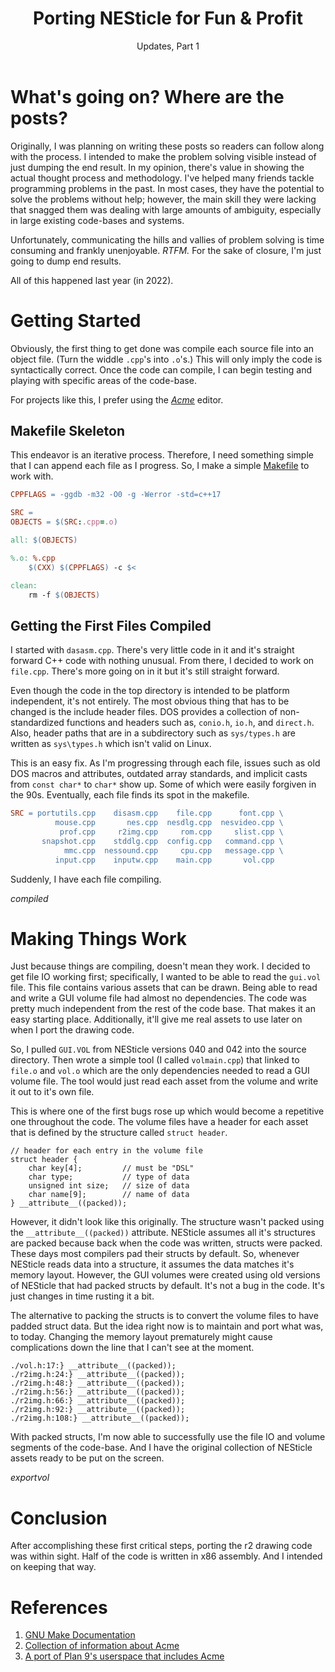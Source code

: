 #+TITLE: Porting NESticle for Fun & Profit
#+SUBTITLE: Updates, Part 1
#+OPTIONS: toc:nil num:nil
#+STARTUP: inlineimages

#+LINK: make         https://www.gnu.org/software/make/manual/html_node/index.html
#+LINK: acme         http://acme.cat-v.org/
#+LINK: plan9port    https://9fans.github.io/plan9port/

#+LINK: compiled     file:static/img/nes1_compiled.gif
#+LINK: exportvol    file:static/img/nes1_exportvol.gif

* What's going on? Where are the posts?

Originally, I was planning on writing these posts so readers can
follow along with the process. I intended to make the problem solving
visible instead of just dumping the end result. In my opinion, there's
value in showing the actual thought process and methodology. I've
helped many friends tackle programming problems in the past. In most
cases, they have the potential to solve the problems without help;
however, the main skill they were lacking that snagged them was
dealing with large amounts of ambiguity, especially in large existing
code-bases and systems.

Unfortunately, communicating the hills and vallies of problem solving
is time consuming and frankly unenjoyable. /RTFM./ For the sake of
closure, I'm just going to dump end results.

All of this happened last year (in 2022).

* Getting Started

Obviously, the first thing to get done was compile each source file
into an object file. (Turn the widdle =.cpp='s into =.o='s.) This will
only imply the code is syntactically correct. Once the code can
compile, I can begin testing and playing with specific areas of the
code-base.

For projects like this, I prefer using the [[acme][/Acme/]] editor.

** Makefile Skeleton

This endeavor is an iterative process. Therefore, I need something
simple that I can append each file as I progress. So, I make a simple
[[make][Makefile]] to work with.

#+BEGIN_SRC makefile
CPPFLAGS = -ggdb -m32 -O0 -g -Werror -std=c++17

SRC = 
OBJECTS = $(SRC:.cpp=.o)

all: $(OBJECTS)

%.o: %.cpp
	$(CXX) $(CPPFLAGS) -c $<

clean:
	rm -f $(OBJECTS)
#+END_SRC

** Getting the First Files Compiled

I started with =dasasm.cpp=. There's very little code in it and it's
straight forward C++ code with nothing unusual. From there, I decided
to work on =file.cpp=. There's more going on in it but it's still
straight forward.

Even though the code in the top directory is intended to be platform
independent, it's not entirely. The most obvious thing that has to be
changed is the include header files. DOS provides a collection of
non-standardized functions and headers such as, =conio.h=, =io.h=, and
=direct.h=. Also, header paths that are in a subdirectory such as
=sys/types.h= are written as =sys\types.h= which isn't valid on Linux.

This is an easy fix. As I'm progressing through each file, issues such
as old DOS macros and attributes, outdated array standards, and
implicit casts from =const char*= to =char*= show up. Some of which
were easily forgiven in the 90s. Eventually, each file finds its spot
in the makefile.

#+BEGIN_SRC makefile
SRC = portutils.cpp    disasm.cpp    file.cpp      font.cpp \
          mouse.cpp       nes.cpp  nesdlg.cpp  nesvideo.cpp \
           prof.cpp     r2img.cpp     rom.cpp     slist.cpp \
       snapshot.cpp    stddlg.cpp  config.cpp   command.cpp \
            mmc.cpp  nessound.cpp     cpu.cpp   message.cpp \
          input.cpp    inputw.cpp    main.cpp       vol.cpp
#+END_SRC

Suddenly, I have each file compiling.

#+CAPTION: /NESticle C++ files compiling./
#+NAME: fig:compiled
[[compiled]]

* Making Things Work

Just because things are compiling, doesn't mean they work. I decided
to get file IO working first; specifically, I wanted to be able to
read the =gui.vol= file. This file contains various assets that can be
drawn. Being able to read and write a GUI volume file had almost no
dependencies. The code was pretty much independent from the rest of
the code base. That makes it an easy starting place. Additionally,
it'll give me real assets to use later on when I port the drawing
code.

So, I pulled =GUI.VOL= from NESticle versions 040 and 042 into the
source directory. Then wrote a simple tool (I called =volmain.cpp=)
that linked to =file.o= and =vol.o= which are the only dependencies
needed to read a GUI volume file. The tool would just read each asset
from the volume and write it out to it's own file.

This is where one of the first bugs rose up which would become a
repetitive one throughout the code. The volume files have a header for
each asset that is defined by the structure called =struct header=.

#+BEGIN_SRC c++
// header for each entry in the volume file
struct header {
	char key[4];         // must be "DSL"
	char type;           // type of data
	unsigned int size;   // size of data
	char name[9];        // name of data
} __attribute__((packed));
#+END_SRC

However, it didn't look like this originally. The structure wasn't
packed using the =__attribute__((packed))= attribute. NESticle assumes
all it's structures are packed because back when the code was written,
structs were packed. These days most compilers pad their structs by
default. So, whenever NESticle reads data into a structure, it assumes
the data matches it's memory layout. However, the GUI volumes were
created using old versions of NESticle that had packed structs by
default. It's not a bug in the code. It's just changes in time rusting it a bit.

The alternative to packing the structs is to convert the volume files
to have padded struct data. But the idea right now is to maintain and
port what was, to today. Changing the memory layout prematurely might
cause complications down the line that I can't see at the moment.

#+BEGIN_EXAMPLE
./vol.h:17:} __attribute__((packed));
./r2img.h:24:} __attribute__((packed));
./r2img.h:48:} __attribute__((packed));
./r2img.h:56:} __attribute__((packed));
./r2img.h:66:} __attribute__((packed));
./r2img.h:92:} __attribute__((packed));
./r2img.h:108:} __attribute__((packed));
#+END_EXAMPLE

With packed structs, I'm now able to successfully use the file IO and
volume segments of the code-base. And I have the original collection
of NESticle assets ready to be put on the screen.

#+CAPTION: /Exporting assets from a GUI volume. The error message is the early tool not handling the EOF correctly./
[[exportvol]]

* Conclusion

After accomplishing these first critical steps, porting the r2 drawing
code was within sight. Half of the code is written in x86
assembly. And I intended on keeping that way.

* References

1. [[make][GNU Make Documentation]]
2. [[acme][Collection of information about Acme]]
3. [[plan9port][A port of Plan 9's userspace that includes Acme]]
